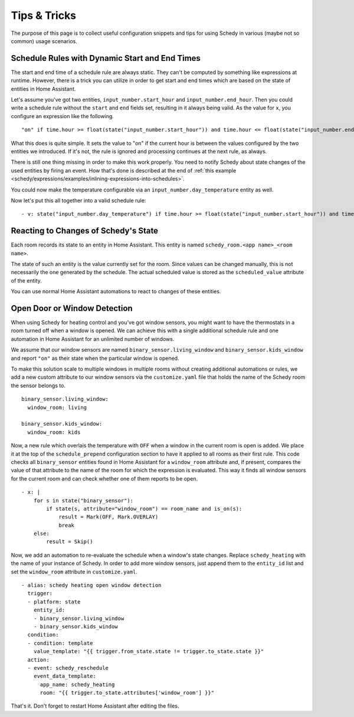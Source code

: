 Tips & Tricks
=============

The purpose of this page is to collect useful configuration snippets and
tips for using Schedy in various (maybe not so common) usage scenarios.


Schedule Rules with Dynamic Start and End Times
-----------------------------------------------

The start and end time of a schedule rule are always static. They can't
be computed by something like expressions at runtime. However, there is
a trick you can utilize in order to get start and end times which are
based on the state of entities in Home Assistant.

Let's assume you've got two entities, ``input_number.start_hour`` and
``input_number.end_hour``. Then you could write a schedule rule without
the ``start`` and ``end`` fields set, resulting in it always being valid.
As the value for ``x``, you configure an expression like the following.

::

    "on" if time.hour >= float(state("input_number.start_hour")) and time.hour <= float(state("input_number.end_hour")) else Skip()

What this does is quite simple. It sets the value to "on" if the
current hour is between the values configured by the two entities we
introduced. If it's not, the rule is ignored and processing continues
at the next rule, as always.

There is still one thing missing in order to make this work properly. You
need to notify Schedy about state changes of the used entities by firing
an event. How that's done is described at the end of :ref:`this example
<schedy/expressions/examples/inlining-expressions-into-schedules>`.

You could now make the temperature configurable via an
``input_number.day_temperature`` entity as well.

Now let's put this all together into a valid schedule rule:

::

    - v: state("input_number.day_temperature") if time.hour >= float(state("input_number.start_hour")) and time.hour <= float(state("input_number.end_hour")) else Skip()


Reacting to Changes of Schedy's State
-------------------------------------

Each room records its state to an entity in Home Assistant. This entity
is named ``schedy_room.<app name>_<room name>``.

The state of such an entity is the value currently set for the
room. Since values can be changed manually, this is not necessarily the
one generated by the schedule. The actual scheduled value is stored as
the ``scheduled_value`` attribute of the entity.

You can use normal Home Assistant automations to react to changes of
these entities.


.. _schedy/tips-and-tricks/open-door-or-window-detection:

Open Door or Window Detection
-----------------------------

When using Schedy for heating control and you've got window sensors, you
might want to have the thermostats in a room turned off when a window
is opened. We can achieve this with a single additional schedule rule
and one automation in Home Assistant for an unlimited number of windows.

We assume that our window sensors are named
``binary_sensor.living_window`` and ``binary_sensor.kids_window`` and
report ``"on"`` as their state when the particular window is opened.

To make this solution scale to multiple windows in multiple rooms without
creating additional automations or rules, we add a new custom attribute
to our window sensors via the ``customize.yaml`` file that holds the
name of the Schedy room the sensor belongs to.

::

    binary_sensor.living_window:
      window_room: living

    binary_sensor.kids_window:
      window_room: kids

Now, a new rule which overlais the temperature with ``OFF`` when a window
in the current room is open is added. We place it at the top of the
``schedule_prepend`` configuration section to have it applied to all
rooms as their first rule.
This code checks all ``binary_sensor`` entities found in Home Assistant
for a ``window_room`` attribute and, if present, compares the value
of that attribute to the name of the room for which the expression is
evaluated. This way it finds all window sensors for the current room
and can check whether one of them reports to be open.

::

    - x: |
        for s in state("binary_sensor"):
            if state(s, attribute="window_room") == room_name and is_on(s):
                result = Mark(OFF, Mark.OVERLAY)
                break
        else:
            result = Skip()

Now, we add an automation to re-evaluate the schedule when a window's
state changes. Replace ``schedy_heating`` with the name of your
instance of Schedy. In order to add more window sensors, just append
them to the ``entity_id`` list and set the ``window_room`` attribute in
``customize.yaml``.

::

    - alias: schedy heating open window detection
      trigger:
      - platform: state
        entity_id:
        - binary_sensor.living_window
        - binary_sensor.kids_window
      condition:
      - condition: template
        value_template: "{{ trigger.from_state.state != trigger.to_state.state }}"
      action:
      - event: schedy_reschedule
        event_data_template:
          app_name: schedy_heating
          room: "{{ trigger.to_state.attributes['window_room'] }}"

That's it. Don't forget to restart Home Assistant after editing the files.
